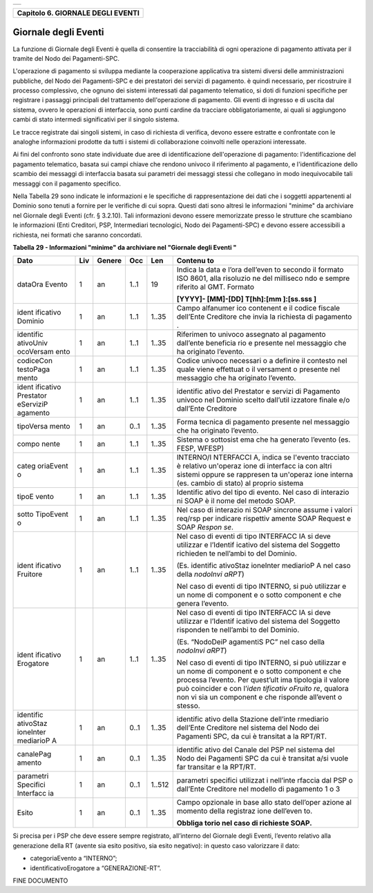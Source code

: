 +-----------------------------------------------------------------------+
| |AGID_logo_carta_intestata-02.png|                                    |
+-----------------------------------------------------------------------+

+---------------------------------------+
| **Capitolo 6. GIORNALE DEGLI EVENTI** |
+---------------------------------------+

Giornale degli Eventi
=====================

La funzione di Giornale degli Eventi è quella di consentire la
tracciabilità di ogni operazione di pagamento attivata per il tramite
del Nodo dei Pagamenti-SPC.

L'operazione di pagamento si sviluppa mediante la cooperazione
applicativa tra sistemi diversi delle amministrazioni pubbliche, del
Nodo dei Pagamenti-SPC e dei prestatori dei servizi di pagamento. è
quindi necessario, per ricostruire il processo complessivo, che ognuno
dei sistemi interessati dal pagamento telematico, si doti di funzioni
specifiche per registrare i passaggi principali del trattamento
dell'operazione di pagamento. Gli eventi di ingresso e di uscita dal
sistema, ovvero le operazioni di interfaccia, sono punti cardine da
tracciare obbligatoriamente, ai quali si aggiungono cambi di stato
intermedi significativi per il singolo sistema.

Le tracce registrate dai singoli sistemi, in caso di richiesta di
verifica, devono essere estratte e confrontate con le analoghe
informazioni prodotte da tutti i sistemi di collaborazione coinvolti
nelle operazioni interessate.

Ai fini del confronto sono state individuate due aree di identificazione
dell'operazione di pagamento: l'identificazione del pagamento
telematico, basata sui campi chiave che rendono univoco il riferimento
al pagamento, e l'identificazione dello scambio dei messaggi di
interfaccia basata sui parametri dei messaggi stessi che collegano in
modo inequivocabile tali messaggi con il pagamento specifico.

Nella Tabella 29 sono indicate le informazioni e le specifiche di
rappresentazione dei dati che i soggetti appartenenti al Dominio sono
tenuti a fornire per le verifiche di cui sopra. Questi dati sono altresì
le informazioni "minime" da archiviare nel Giornale degli Eventi (cfr. §
3.2.10). Tali informazioni devono essere memorizzate presso le strutture
che scambiano le informazioni (Enti Creditori, PSP, Intermediari
tecnologici, Nodo dei Pagamenti-SPC) e devono essere accessibili a
richiesta, nei formati che saranno concordati.

**Tabella** **29 - Informazioni "minime" da archiviare nel "Giornale
degli Eventi "**

+-----------+-----------+-----------+-----------+-----------+-----------+
| **Dato**  | **Liv**   | **Genere**| **Occ**   | **Len**   | **Contenu |
|           |           |           |           |           | to**      |
+===========+===========+===========+===========+===========+===========+
| dataOra   | 1         | an        | 1..1      | 19        | Indica la |
| Evento    |           |           |           |           | data e    |
|           |           |           |           |           | l’ora     |
|           |           |           |           |           | dell’even |
|           |           |           |           |           | to        |
|           |           |           |           |           | secondo   |
|           |           |           |           |           | il        |
|           |           |           |           |           | formato   |
|           |           |           |           |           | ISO 8601, |
|           |           |           |           |           | alla      |
|           |           |           |           |           | risoluzio |
|           |           |           |           |           | ne        |
|           |           |           |           |           | del       |
|           |           |           |           |           | milliseco |
|           |           |           |           |           | ndo       |
|           |           |           |           |           | e sempre  |
|           |           |           |           |           | riferito  |
|           |           |           |           |           | al GMT.   |
|           |           |           |           |           | Formato   |
|           |           |           |           |           |           |
|           |           |           |           |           | **[YYYY]- |
|           |           |           |           |           | [MM]-[DD] |
|           |           |           |           |           | T[hh]:[mm |
|           |           |           |           |           | ]:[ss.sss |
|           |           |           |           |           | ]**       |
+-----------+-----------+-----------+-----------+-----------+-----------+
| ident     | 1         | an        | 1..1      | 1..35     | Campo     |
| ificativo |           |           |           |           | alfanumer |
| Dominio   |           |           |           |           | ico       |
|           |           |           |           |           | contenent |
|           |           |           |           |           | e         |
|           |           |           |           |           | il codice |
|           |           |           |           |           | fiscale   |
|           |           |           |           |           | dell’Ente |
|           |           |           |           |           | Creditore |
|           |           |           |           |           | che invia |
|           |           |           |           |           | la        |
|           |           |           |           |           | richiesta |
|           |           |           |           |           | di        |
|           |           |           |           |           | pagamento |
|           |           |           |           |           | .         |
+-----------+-----------+-----------+-----------+-----------+-----------+
| identific | 1         | an        | 1..1      | 1..35     | Riferimen |
| ativoUniv |           |           |           |           | to        |
| ocoVersam |           |           |           |           | univoco   |
| ento      |           |           |           |           | assegnato |
|           |           |           |           |           | al        |
|           |           |           |           |           | pagamento |
|           |           |           |           |           | dall’ente |
|           |           |           |           |           | beneficia |
|           |           |           |           |           | rio       |
|           |           |           |           |           | e         |
|           |           |           |           |           | presente  |
|           |           |           |           |           | nel       |
|           |           |           |           |           | messaggio |
|           |           |           |           |           | che ha    |
|           |           |           |           |           | originato |
|           |           |           |           |           | l’evento. |
+-----------+-----------+-----------+-----------+-----------+-----------+
| codiceCon | 1         | an        | 1..1      | 1..35     | Codice    |
| testoPaga |           |           |           |           | univoco   |
| mento     |           |           |           |           | necessari |
|           |           |           |           |           | o         |
|           |           |           |           |           | a         |
|           |           |           |           |           | definire  |
|           |           |           |           |           | il        |
|           |           |           |           |           | contesto  |
|           |           |           |           |           | nel quale |
|           |           |           |           |           | viene     |
|           |           |           |           |           | effettuat |
|           |           |           |           |           | o         |
|           |           |           |           |           | il        |
|           |           |           |           |           | versament |
|           |           |           |           |           | o         |
|           |           |           |           |           | presente  |
|           |           |           |           |           | nel       |
|           |           |           |           |           | messaggio |
|           |           |           |           |           | che ha    |
|           |           |           |           |           | originato |
|           |           |           |           |           | l’evento. |
+-----------+-----------+-----------+-----------+-----------+-----------+
| ident     | 1         | an        | 1..1      | 1..35     | identific |
| ificativo |           |           |           |           | ativo     |
| Prestator |           |           |           |           | del       |
| eServiziP |           |           |           |           | Prestator |
| agamento  |           |           |           |           | e         |
|           |           |           |           |           | servizi   |
|           |           |           |           |           | di        |
|           |           |           |           |           | Pagamento |
|           |           |           |           |           | univoco   |
|           |           |           |           |           | nel       |
|           |           |           |           |           | Dominio   |
|           |           |           |           |           | scelto    |
|           |           |           |           |           | dall’util |
|           |           |           |           |           | izzatore  |
|           |           |           |           |           | finale    |
|           |           |           |           |           | e/o       |
|           |           |           |           |           | dall’Ente |
|           |           |           |           |           | Creditore |
+-----------+-----------+-----------+-----------+-----------+-----------+
| tipoVersa | 1         | an        | 0..1      | 1..35     | Forma     |
| mento     |           |           |           |           | tecnica   |
|           |           |           |           |           | di        |
|           |           |           |           |           | pagamento |
|           |           |           |           |           | presente  |
|           |           |           |           |           | nel       |
|           |           |           |           |           | messaggio |
|           |           |           |           |           | che ha    |
|           |           |           |           |           | originato |
|           |           |           |           |           | l’evento. |
+-----------+-----------+-----------+-----------+-----------+-----------+
| compo     | 1         | an        | 1..1      | 1..35     | Sistema o |
| nente     |           |           |           |           | sottosist |
|           |           |           |           |           | ema       |
|           |           |           |           |           | che ha    |
|           |           |           |           |           | generato  |
|           |           |           |           |           | l’evento  |
|           |           |           |           |           | (es.      |
|           |           |           |           |           | FESP,     |
|           |           |           |           |           | WFESP)    |
+-----------+-----------+-----------+-----------+-----------+-----------+
| categ     | 1         | an        | 1..1      | 1..35     | INTERNO/I |
| oriaEvent |           |           |           |           | NTERFACCI |
| o         |           |           |           |           | A,        |
|           |           |           |           |           | indica se |
|           |           |           |           |           | l'evento  |
|           |           |           |           |           | tracciato |
|           |           |           |           |           | è         |
|           |           |           |           |           | relativo  |
|           |           |           |           |           | un'operaz |
|           |           |           |           |           | ione      |
|           |           |           |           |           | di        |
|           |           |           |           |           | interfacc |
|           |           |           |           |           | ia        |
|           |           |           |           |           | con altri |
|           |           |           |           |           | sistemi   |
|           |           |           |           |           | oppure se |
|           |           |           |           |           | rappresen |
|           |           |           |           |           | ta        |
|           |           |           |           |           | un'operaz |
|           |           |           |           |           | ione      |
|           |           |           |           |           | interna   |
|           |           |           |           |           | (es.      |
|           |           |           |           |           | cambio di |
|           |           |           |           |           | stato) al |
|           |           |           |           |           | proprio   |
|           |           |           |           |           | sistema   |
+-----------+-----------+-----------+-----------+-----------+-----------+
| tipoE     | 1         | an        | 1..1      | 1..35     | Identific |
| vento     |           |           |           |           | ativo     |
|           |           |           |           |           | del tipo  |
|           |           |           |           |           | di        |
|           |           |           |           |           | evento.   |
|           |           |           |           |           | Nel caso  |
|           |           |           |           |           | di        |
|           |           |           |           |           | interazio |
|           |           |           |           |           | ni        |
|           |           |           |           |           | SOAP è il |
|           |           |           |           |           | nome del  |
|           |           |           |           |           | metodo    |
|           |           |           |           |           | SOAP.     |
+-----------+-----------+-----------+-----------+-----------+-----------+
| sotto     | 1         | an        | 1..1      | 1..35     | Nel caso  |
| TipoEvent |           |           |           |           | di        |
| o         |           |           |           |           | interazio |
|           |           |           |           |           | ni        |
|           |           |           |           |           | SOAP      |
|           |           |           |           |           | sincrone  |
|           |           |           |           |           | assume i  |
|           |           |           |           |           | valori    |
|           |           |           |           |           | req/rsp   |
|           |           |           |           |           | per       |
|           |           |           |           |           | indicare  |
|           |           |           |           |           | rispettiv |
|           |           |           |           |           | amente    |
|           |           |           |           |           | SOAP      |
|           |           |           |           |           | Request e |
|           |           |           |           |           | SOAP      |
|           |           |           |           |           | *Respon   |
|           |           |           |           |           | se*.      |
+-----------+-----------+-----------+-----------+-----------+-----------+
| ident     | 1         | an        | 1..1      | 1..35     | Nel caso  |
| ificativo |           |           |           |           | di eventi |
| Fruitore  |           |           |           |           | di tipo   |
|           |           |           |           |           | INTERFACC |
|           |           |           |           |           | IA        |
|           |           |           |           |           | si deve   |
|           |           |           |           |           | utilizzar |
|           |           |           |           |           | e         |
|           |           |           |           |           | l’Identif |
|           |           |           |           |           | icativo   |
|           |           |           |           |           | del       |
|           |           |           |           |           | sistema   |
|           |           |           |           |           | del       |
|           |           |           |           |           | Soggetto  |
|           |           |           |           |           | richieden |
|           |           |           |           |           | te        |
|           |           |           |           |           | nell’ambi |
|           |           |           |           |           | to        |
|           |           |           |           |           | del       |
|           |           |           |           |           | Dominio.  |
|           |           |           |           |           |           |
|           |           |           |           |           | (Es.      |
|           |           |           |           |           | identific |
|           |           |           |           |           | ativoStaz |
|           |           |           |           |           | ioneInter |
|           |           |           |           |           | mediarioP |
|           |           |           |           |           | A         |
|           |           |           |           |           | nel caso  |
|           |           |           |           |           | della     |
|           |           |           |           |           | *nodoInvi |
|           |           |           |           |           | aRPT*)    |
|           |           |           |           |           |           |
|           |           |           |           |           | Nel caso  |
|           |           |           |           |           | di eventi |
|           |           |           |           |           | di tipo   |
|           |           |           |           |           | INTERNO,  |
|           |           |           |           |           | si può    |
|           |           |           |           |           | utilizzar |
|           |           |           |           |           | e         |
|           |           |           |           |           | un nome   |
|           |           |           |           |           | di        |
|           |           |           |           |           | component |
|           |           |           |           |           | e         |
|           |           |           |           |           | o sotto   |
|           |           |           |           |           | component |
|           |           |           |           |           | e         |
|           |           |           |           |           | che       |
|           |           |           |           |           | genera    |
|           |           |           |           |           | l’evento. |
+-----------+-----------+-----------+-----------+-----------+-----------+
| ident     | 1         | an        | 1..1      | 1..35     | Nel caso  |
| ificativo |           |           |           |           | di eventi |
| Erogatore |           |           |           |           | di tipo   |
|           |           |           |           |           | INTERFACC |
|           |           |           |           |           | IA        |
|           |           |           |           |           | si deve   |
|           |           |           |           |           | utilizzar |
|           |           |           |           |           | e         |
|           |           |           |           |           | l’Identif |
|           |           |           |           |           | icativo   |
|           |           |           |           |           | del       |
|           |           |           |           |           | sistema   |
|           |           |           |           |           | del       |
|           |           |           |           |           | Soggetto  |
|           |           |           |           |           | risponden |
|           |           |           |           |           | te        |
|           |           |           |           |           | nell’ambi |
|           |           |           |           |           | to        |
|           |           |           |           |           | del       |
|           |           |           |           |           | Dominio.  |
|           |           |           |           |           |           |
|           |           |           |           |           | (Es.      |
|           |           |           |           |           | “NodoDeiP |
|           |           |           |           |           | agamentiS |
|           |           |           |           |           | PC”       |
|           |           |           |           |           | nel caso  |
|           |           |           |           |           | della     |
|           |           |           |           |           | *nodoInvi |
|           |           |           |           |           | aRPT*)    |
|           |           |           |           |           |           |
|           |           |           |           |           | Nel caso  |
|           |           |           |           |           | di eventi |
|           |           |           |           |           | di tipo   |
|           |           |           |           |           | INTERNO,  |
|           |           |           |           |           | si può    |
|           |           |           |           |           | utilizzar |
|           |           |           |           |           | e         |
|           |           |           |           |           | un nome   |
|           |           |           |           |           | di        |
|           |           |           |           |           | component |
|           |           |           |           |           | e         |
|           |           |           |           |           | o sotto   |
|           |           |           |           |           | component |
|           |           |           |           |           | e         |
|           |           |           |           |           | che       |
|           |           |           |           |           | processa  |
|           |           |           |           |           | l’evento. |
|           |           |           |           |           | Per       |
|           |           |           |           |           | quest’ult |
|           |           |           |           |           | ima       |
|           |           |           |           |           | tipologia |
|           |           |           |           |           | il valore |
|           |           |           |           |           | può       |
|           |           |           |           |           | coincider |
|           |           |           |           |           | e         |
|           |           |           |           |           | con       |
|           |           |           |           |           | l’\ *iden |
|           |           |           |           |           | tificativ |
|           |           |           |           |           | oFruito   |
|           |           |           |           |           | re*,      |
|           |           |           |           |           | qualora   |
|           |           |           |           |           | non vi    |
|           |           |           |           |           | sia un    |
|           |           |           |           |           | component |
|           |           |           |           |           | e         |
|           |           |           |           |           | che       |
|           |           |           |           |           | risponde  |
|           |           |           |           |           | all’event |
|           |           |           |           |           | o         |
|           |           |           |           |           | stesso.   |
+-----------+-----------+-----------+-----------+-----------+-----------+
| identific | 1         | an        | 0..1      | 1..35     | identific |
| ativoStaz |           |           |           |           | ativo     |
| ioneInter |           |           |           |           | della     |
| mediarioP |           |           |           |           | Stazione  |
| A         |           |           |           |           | dell’inte |
|           |           |           |           |           | rmediario |
|           |           |           |           |           | dell’Ente |
|           |           |           |           |           | Creditore |
|           |           |           |           |           | nel       |
|           |           |           |           |           | sistema   |
|           |           |           |           |           | del Nodo  |
|           |           |           |           |           | dei       |
|           |           |           |           |           | Pagamenti |
|           |           |           |           |           | SPC, da   |
|           |           |           |           |           | cui è     |
|           |           |           |           |           | transitat |
|           |           |           |           |           | a         |
|           |           |           |           |           | la        |
|           |           |           |           |           | RPT/RT.   |
+-----------+-----------+-----------+-----------+-----------+-----------+
| canalePag | 1         | an        | 0..1      | 1..35     | identific |
| amento    |           |           |           |           | ativo     |
|           |           |           |           |           | del       |
|           |           |           |           |           | Canale    |
|           |           |           |           |           | del PSP   |
|           |           |           |           |           | nel       |
|           |           |           |           |           | sistema   |
|           |           |           |           |           | del Nodo  |
|           |           |           |           |           | dei       |
|           |           |           |           |           | Pagamenti |
|           |           |           |           |           | SPC da    |
|           |           |           |           |           | cui è     |
|           |           |           |           |           | transitat |
|           |           |           |           |           | a/si      |
|           |           |           |           |           | vuole far |
|           |           |           |           |           | transitar |
|           |           |           |           |           | e         |
|           |           |           |           |           | la        |
|           |           |           |           |           | RPT/RT.   |
+-----------+-----------+-----------+-----------+-----------+-----------+
| parametri | 1         | an        | 0..1      | 1..512    | parametri |
| Specifici |           |           |           |           | specifici |
| Interfacc |           |           |           |           | utilizzat |
| ia        |           |           |           |           | i         |
|           |           |           |           |           | nell’inte |
|           |           |           |           |           | rfaccia   |
|           |           |           |           |           | dal PSP o |
|           |           |           |           |           | dall’Ente |
|           |           |           |           |           | Creditore |
|           |           |           |           |           | nel       |
|           |           |           |           |           | modello   |
|           |           |           |           |           | di        |
|           |           |           |           |           | pagamento |
|           |           |           |           |           | 1 o 3     |
+-----------+-----------+-----------+-----------+-----------+-----------+
| Esito     | 1         | an        | 0..1      | 1..35     | Campo     |
|           |           |           |           |           | opzionale |
|           |           |           |           |           | in base   |
|           |           |           |           |           | allo      |
|           |           |           |           |           | stato     |
|           |           |           |           |           | dell’oper |
|           |           |           |           |           | azione    |
|           |           |           |           |           | al        |
|           |           |           |           |           | momento   |
|           |           |           |           |           | della     |
|           |           |           |           |           | registraz |
|           |           |           |           |           | ione      |
|           |           |           |           |           | dell’even |
|           |           |           |           |           | to.       |
|           |           |           |           |           |           |
|           |           |           |           |           | **Obbliga |
|           |           |           |           |           | torio     |
|           |           |           |           |           | nel caso  |
|           |           |           |           |           | di        |
|           |           |           |           |           | richieste |
|           |           |           |           |           | SOAP.**   |
+-----------+-----------+-----------+-----------+-----------+-----------+

Si precisa per i PSP che deve essere sempre registrato, all’interno del
Giornale degli Eventi, l’evento relativo alla generazione della RT
(avente sia esito positivo, sia esito negativo): in questo caso
valorizzare il dato:

-  categoriaEvento a “INTERNO”;

-  identificativoErogatore a “GENERAZIONE-RT”.

FINE DOCUMENTO

.. |AGID_logo_carta_intestata-02.png| image:: ./myMediaFolder/media/image1.png
   :width: 5.90551in
   :height: 1.30277in
